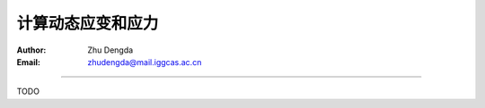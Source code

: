 计算动态应变和应力
===================

:Author: Zhu Dengda
:Email:  zhudengda@mail.iggcas.ac.cn

-----------------------------------------------------------

TODO
